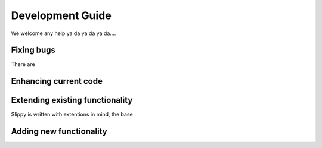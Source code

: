 .. _Development guide:

Development Guide
=================

We welcome any help ya da ya da ya da....

Fixing bugs
-----------
There are

Enhancing current code
----------------------


Extending existing functionality
--------------------------------

Slippy is written with extentions in mind, the base

Adding new functionality
------------------------

